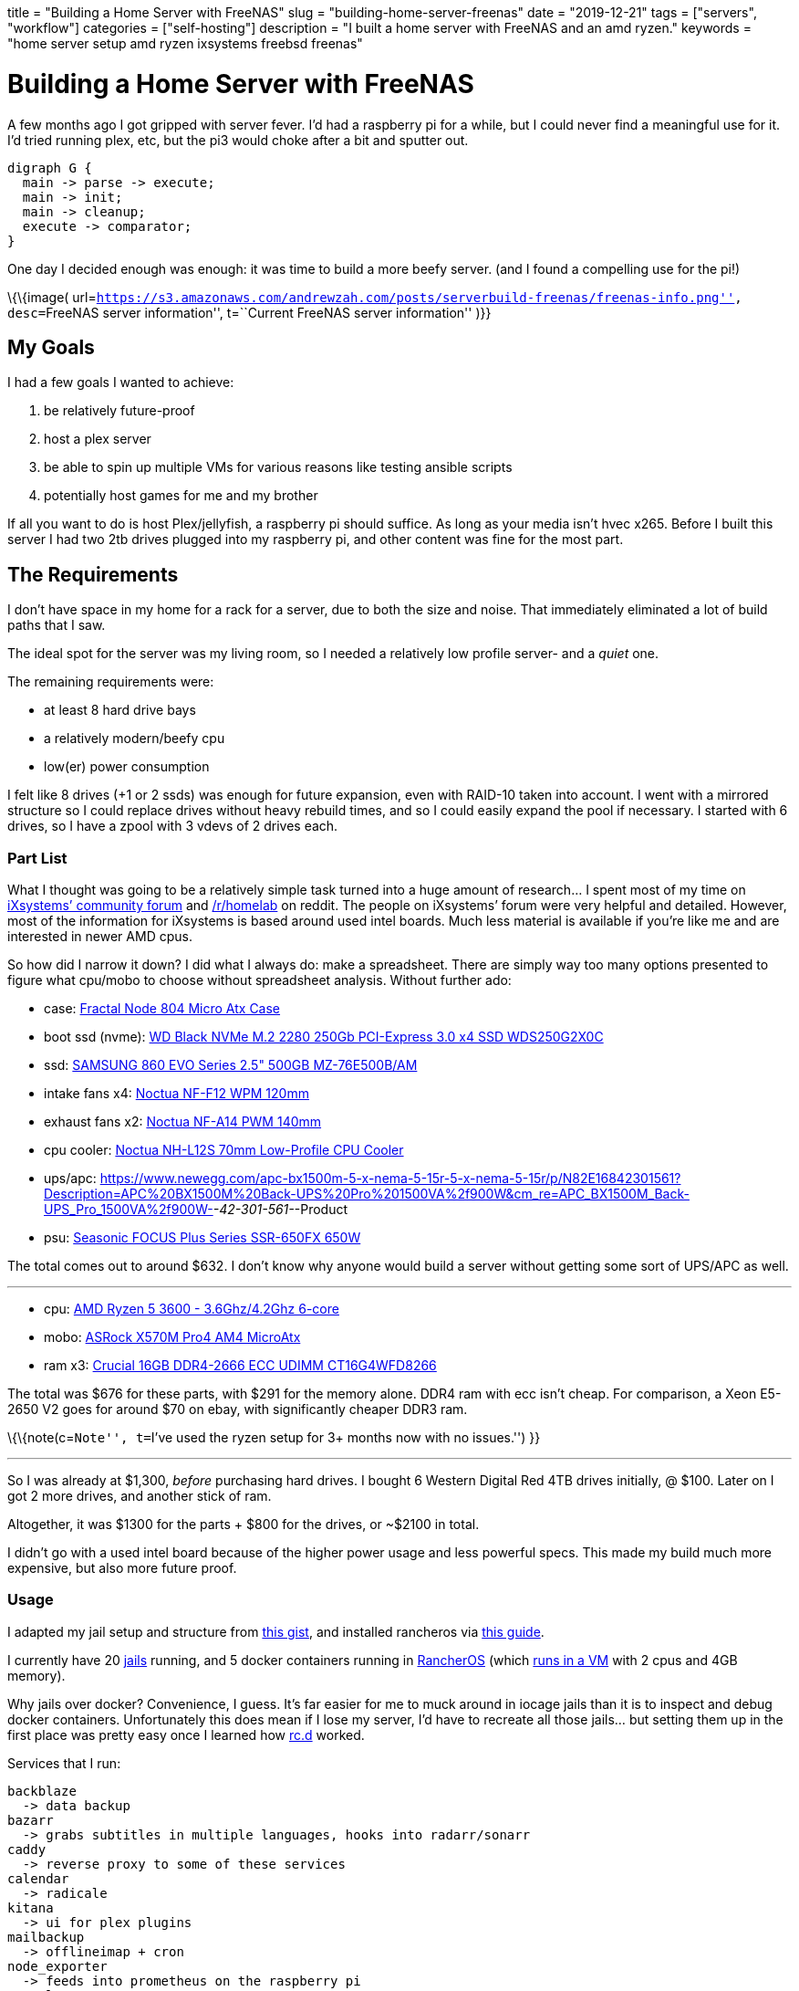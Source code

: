 +++
title = "Building a Home Server with FreeNAS"
slug = "building-home-server-freenas"
date = "2019-12-21"
tags = ["servers", "workflow"]
categories = ["self-hosting"]
description = "I built a home server with FreeNAS and an amd ryzen."
keywords = "home server setup amd ryzen ixsystems freebsd freenas"
+++

= Building a Home Server with FreeNAS
:toc:

A few months ago I got gripped with server fever. I’d had a raspberry pi
for a while, but I could never find a meaningful use for it. I’d tried
running plex, etc, but the pi3 would choke after a bit and sputter out.

[graphviz, example, svg]
....
digraph G {
  main -> parse -> execute;
  main -> init;
  main -> cleanup;
  execute -> comparator;
}
....

One day I decided enough was enough: it was time to build a more beefy
server. (and I found a compelling use for the pi!)

\{\{image(
url=``https://s3.amazonaws.com/andrewzah.com/posts/serverbuild-freenas/freenas-info.png'',
desc=``FreeNAS server information'', t=``Current FreeNAS server
information'' )}}

== My Goals

I had a few goals I wanted to achieve:

1.  be relatively future-proof
2.  host a plex server
3.  be able to spin up multiple VMs for various reasons like testing
ansible scripts
4.  potentially host games for me and my brother

If all you want to do is host Plex/jellyfish, a raspberry pi should
suffice. As long as your media isn’t hvec x265. Before I built this
server I had two 2tb drives plugged into my raspberry pi, and other
content was fine for the most part.

== The Requirements

I don’t have space in my home for a rack for a server, due to both the
size and noise. That immediately eliminated a lot of build paths that I
saw.

The ideal spot for the server was my living room, so I needed a
relatively low profile server- and a _quiet_ one.

The remaining requirements were:

* at least 8 hard drive bays
* a relatively modern/beefy cpu
* low(er) power consumption

I felt like 8 drives (+1 or 2 ssds) was enough for future expansion,
even with RAID-10 taken into account. I went with a mirrored structure
so I could replace drives without heavy rebuild times, and so I could
easily expand the pool if necessary. I started with 6 drives, so I have
a zpool with 3 vdevs of 2 drives each.

=== Part List

What I thought was going to be a relatively simple task turned into a
huge amount of research… I spent most of my time on
https://www.ixsystems.com/community/[iXsystems’ community forum] and
https://www.reddit.com/r/homelab/[/r/homelab] on reddit. The people on
iXsystems’ forum were very helpful and detailed. However, most of the
information for iXsystems is based around used intel boards. Much less
material is available if you’re like me and are interested in newer AMD
cpus.

So how did I narrow it down? I did what I always do: make a spreadsheet.
There are simply way too many options presented to figure what cpu/mobo
to choose without spreadsheet analysis. Without further ado:

* case:
https://docs.google.com/spreadsheets/d/1pThQQLHIcB_LO6-PmypGOSeaErY_ip6FY2lmbkS0DYc/Fractal%20Design%20Node%20804%20Black%20Window%20Aluminum/Steel%20MATX[Fractal
Node 804 Micro Atx Case]
* boot ssd (nvme):
https://www.newegg.com/western-digital-black-nvme-250gb/p/N82E16820250097[WD
Black NVMe M.2 2280 250Gb PCI-Express 3.0 x4 SSD WDS250G2X0C]
* ssd:
https://www.newegg.com/apc-bx1500m-5-x-nema-5-15r-5-x-nema-5-15r/p/N82E16842301561?Description=APC%20BX1500M%20Back-UPS%20Pro%201500VA%2f900W&cm_re=APC_BX1500M_Back-UPS_Pro_1500VA%2f900W-_-42-301-561-_-Product[SAMSUNG
860 EVO Series 2.5" 500GB MZ-76E500B/AM]
* intake fans x4:
https://smile.amazon.com/dp/B00650P2ZC/?tag=ozlp-20[Noctua NF-F12 WPM
120mm]
* exhaust fans x2:
https://smile.amazon.com/dp/B00CP6QLY6/?tag=ozlp-20[Noctua NF-A14 PWM
140mm]
* cpu cooler:
https://smile.amazon.com/Noctua-NH-L12S-Low-Profile-Cooler-Quiet/dp/B075SF5QQ8/ref=sr_1_2?keywords=NH-L12S&qid=1565553407&s=gateway&sr=8-2[Noctua
NH-L12S 70mm Low-Profile CPU Cooler]
* ups/apc:
link:[https://www.newegg.com/apc-bx1500m-5-x-nema-5-15r-5-x-nema-5-15r/p/N82E16842301561?Description=APC%20BX1500M%20Back-UPS%20Pro%201500VA%2f900W&cm_re=APC_BX1500M_Back-UPS_Pro_1500VA%2f900W-_-42-301-561-_-Product]
* psu:
https://www.newegg.com/seasonic-focus-plus-650-gold-ssr-650fx-650w/p/N82E16817151186[Seasonic
FOCUS Plus Series SSR-650FX 650W]

The total comes out to around $632. I don’t know why anyone would build
a server without getting some sort of UPS/APC as well.

'''''

* cpu:
https://www.newegg.com/amd-ryzen-5-3600/p/N82E16819113569?Description=5%203600%20amd&cm_re=5_3600_amd-_-19-113-569-_-Product[AMD
Ryzen 5 3600 - 3.6Ghz/4.2Ghz 6-core]
* mobo:
https://www.newegg.com/p/N82E16813157887?Description=asrock%20x570m%20&cm_re=asrock_x570m-_-13-157-887-_-Product[ASRock
X570M Pro4 AM4 MicroAtx]
* ram x3:
https://smile.amazon.com/Crucial-DDR4-21300-Server-Memory-CT16G4WFD8266/dp/B078N7HC6L[Crucial
16GB DDR4-2666 ECC UDIMM CT16G4WFD8266]

The total was $676 for these parts, with $291 for the memory alone. DDR4
ram with ecc isn’t cheap. For comparison, a Xeon E5-2650 V2 goes for
around $70 on ebay, with significantly cheaper DDR3 ram.

\{\{note(c=``Note'', t=``I’ve used the ryzen setup for 3+ months now
with no issues.'') }}

'''''

So I was already at $1,300, _before_ purchasing hard drives. I bought 6
Western Digital Red 4TB drives initially, @ $100. Later on I got 2 more
drives, and another stick of ram.

Altogether, it was $1300 for the parts + $800 for the drives, or ~$2100
in total.

I didn’t go with a used intel board because of the higher power usage
and less powerful specs. This made my build much more expensive, but
also more future proof.

=== Usage

I adapted my jail setup and structure from
https://gist.github.com/mow4cash/e2fd4991bd2b787ca407a355d134b0ff[this
gist], and installed rancheros via
https://github.com/redshift-s/rancheros-docker-media[this guide].

I currently have 20 https://en.wikipedia.org/wiki/FreeBSD_jail[jails]
running, and 5 docker containers running in
https://rancher.com/rancher-os/[RancherOS] (which
https://www.ixsystems.com/documentation/freenas/11.2-U7/virtualmachines.html[runs
in a VM] with 2 cpus and 4GB memory).

Why jails over docker? Convenience, I guess. It’s far easier for me to
muck around in iocage jails than it is to inspect and debug docker
containers. Unfortunately this does mean if I lose my server, I’d have
to recreate all those jails… but setting them up in the first place was
pretty easy once I learned how
https://www.freebsd.org/cgi/man.cgi?query=rc.d&sektion=8&n=1[rc.d]
worked.

Services that I run:

....
backblaze
  -> data backup
bazarr
  -> grabs subtitles in multiple languages, hooks into radarr/sonarr
caddy
  -> reverse proxy to some of these services
calendar
  -> radicale
kitana
  -> ui for plex plugins
mailbackup
  -> offlineimap + cron
node_exporter
  -> feeds into prometheus on the raspberry pi
paperless
  -> digital document store
plex
  -> media catalogue + streaming
radarr
  -> monitors local shows for for bazarr subtitle grabbing
sonarr
  -> monitors local movies for for bazarr subtitle grabbing
syncthing
  -> seamlessly sync files between computers
thelounge
  -> modern irc client. I used to use znc+weechat, but I got
     tired of weechat's ux. thelounge is simple and pretty.
....

....
postgres
mysql
....

Several services use databases, so I elected to set aside jails for
them.

....
mc_main
mc_creative
mc_survival
....

I also run 3 instances of minecraft via https://papermc.io/[PaperMC], a
high performance fork of https://www.spigotmc.org/[Spigot]. The main
jail runs https://github.com/PaperMC/Waterfall[Waterfall] (a fork of
https://github.com/SpigotMC/BungeeCord[bungeecord]) along with a hub
instance. Waterfall acts as a proxy and lets one access multiple servers
within a network.

My docker services:

....
andrewzah/gollum
  -> a wiki with changes automatically git pushed
  -> a fork of gollum with user logins
insekticid/docker-piwiki (matomo)
  -> self-hosted analytics (tracking andrewzah.com)
  -> respects requests to not track user
radhifadlillah/shiori
  -> self-hosted website backup, similar to archive.web
huginn/huginn
  -> self-hosted, more powerful version of IFTTT
cwspear/docker-local-persist-volume-plugin
  -> allows local volume mounts in portainer/rancheros
portainer/portainer
....

\{\{image(
url=``https://s3.amazonaws.com/andrewzah.com/posts/serverbuild-freenas/freenas-memory.png'',
desc=``FreeNAS memory graph'', t=``Current FreeNAS memory graph'' )}}

=== A Use for the Raspberry Pi

Once I built the server, I had no use for my raspberry pi3 and 4. Until
I learned about https://prometheus.io/[prometheus] and
https://grafana.com/[grafana].

Having metrics and a dashboard is awesome, but if my server crashes, I
no longer have access to the metrics… So they have to be run somewhere
else! This is where the raspberry pi comes in- it just sits on my local
network ingesting traffic.

Unfortunately, node_exporter doesn’t seem to export hdd temperature
values, which is pretty important. I’ll probably have to write a simple
script to pull those values and host another metrics target for
prometheus.

\{\{image(
url=``https://s3.amazonaws.com/andrewzah.com/posts/serverbuild-freenas/grafana-node-exporter.png'',
desc=``Grafana with node_exporter metrics from FreeNAS'', t=``Grafana
with node_exporter metrics from FreeNAS'' )}}

==== Why FreeNAS?

FreeNAS has extensive documentation. and *BSDs are nice. ZFS and RAID
are nice. Free Software is nice.

If I didn’t use docker so heavily I would likely use FreeBSD or OpenBSD
for my personal computers as well instead of Debian.

'''''

Overall the process of building a server was pretty fun, but I’m glad
I’m done with that for the foreseeable future. I didn’t self-host that
much when I began, but once I started adding services I started thinking
about everything I could self host.

[bibliography]
== References

- https://www.ixsystems.com/documentation/freenas/11.2-U7-legacy/freenas.html[FreeNAS® 11.2-U7 User Guide]
- https://www.ixsystems.com/community/resources/links-to-useful-threads.108/[iXsystems: Links to useful threads]
- https://www.ixsystems.com/community/resources/specific-build-components-list-up-to-32gb-ram.109/[iXsystems: Specific build components list - up to 32GB RAM]
- https://www.ixsystems.com/community/threads/slideshow-explaining-vdev-zpool-zil-and-l2arc-for-noobs.7775/[iXsystems: Slideshow explaining VDev, zpool, ZIL and L2ARC for noobs!]
- https://www.ixsystems.com/community/threads/amd-ryzen-build.74232/[AMD Ryzen Build]
- https://www.ixsystems.com/blog/zfs-dictionary/[iXsystems: ZFS dictionary]
- https://www.freebsd.org/doc/en_US.ISO8859-1/articles/rc-scripting/index.html[Practical rc.d scripting in BSD]
